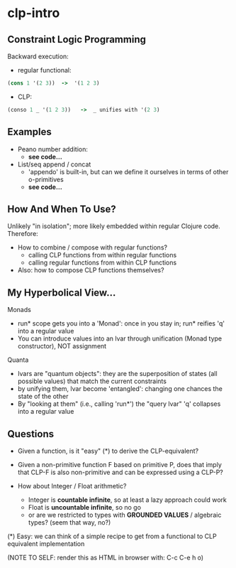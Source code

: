 #+STARTUP: showall
* clp-intro

** Constraint Logic Programming

Backward execution:

- regular functional:
#+BEGIN_SRC Clojure
(cons 1 '(2 3))  ->  '(1 2 3)
#+END_SRC
- CLP:
#+BEGIN_SRC Clojure
(conso 1 _ '(1 2 3))   ->  _ unifies with '(2 3)
#+END_SRC

** Examples

- Peano number addition:
      - ***see code...***

- List/seq append / concat
      - 'appendo' is built-in, but can we define it ourselves in terms of other o-primitives
      - ***see code...***

** How And When To Use?

Unlikely "in isolation"; more likely embedded within regular Clojure code.
Therefore:

- How to combine / compose with regular functions?
     - calling CLP functions from within regular functions
     - calling regular functions from within CLP functions
- Also: how to compose CLP functions themselves?


** My Hyperbolical View...

  Monads
  - run* scope gets you into a 'Monad': once in you stay in; run* reifies 'q' into a regular value
  - You can introduce values into an lvar through unification (Monad type constructor), NOT assignment

  Quanta
  - lvars are "quantum objects": they are the superposition of states (all possible values)
    that match the current constraints
  - by unifying them, lvar become 'entangled': changing one chances the state of the other
  - By "looking at them" (i.e., calling 'run*') the "query lvar" 'q' collapses into a regular value

** Questions

- Given a function, is it "easy" (*) to derive the CLP-equivalent?
- Given a non-primitive function F based on primitive P, does that imply that
  CLP-F is also non-primitive and can be expressed using a CLP-P?

- How about Integer / Float arithmetic?
    - Integer is *countable infinite*, so at least a lazy approach could work
    - Float is *uncountable infinite*, so no go
    - or are we restricted to types with *GROUNDED VALUES* / algebraic types? (seem that way, no?)

(*) Easy: we can think of a simple recipe to get from a functional to CLP equivalent implementation


(NOTE TO SELF: render this as HTML in browser with: C-c C-e h o)
